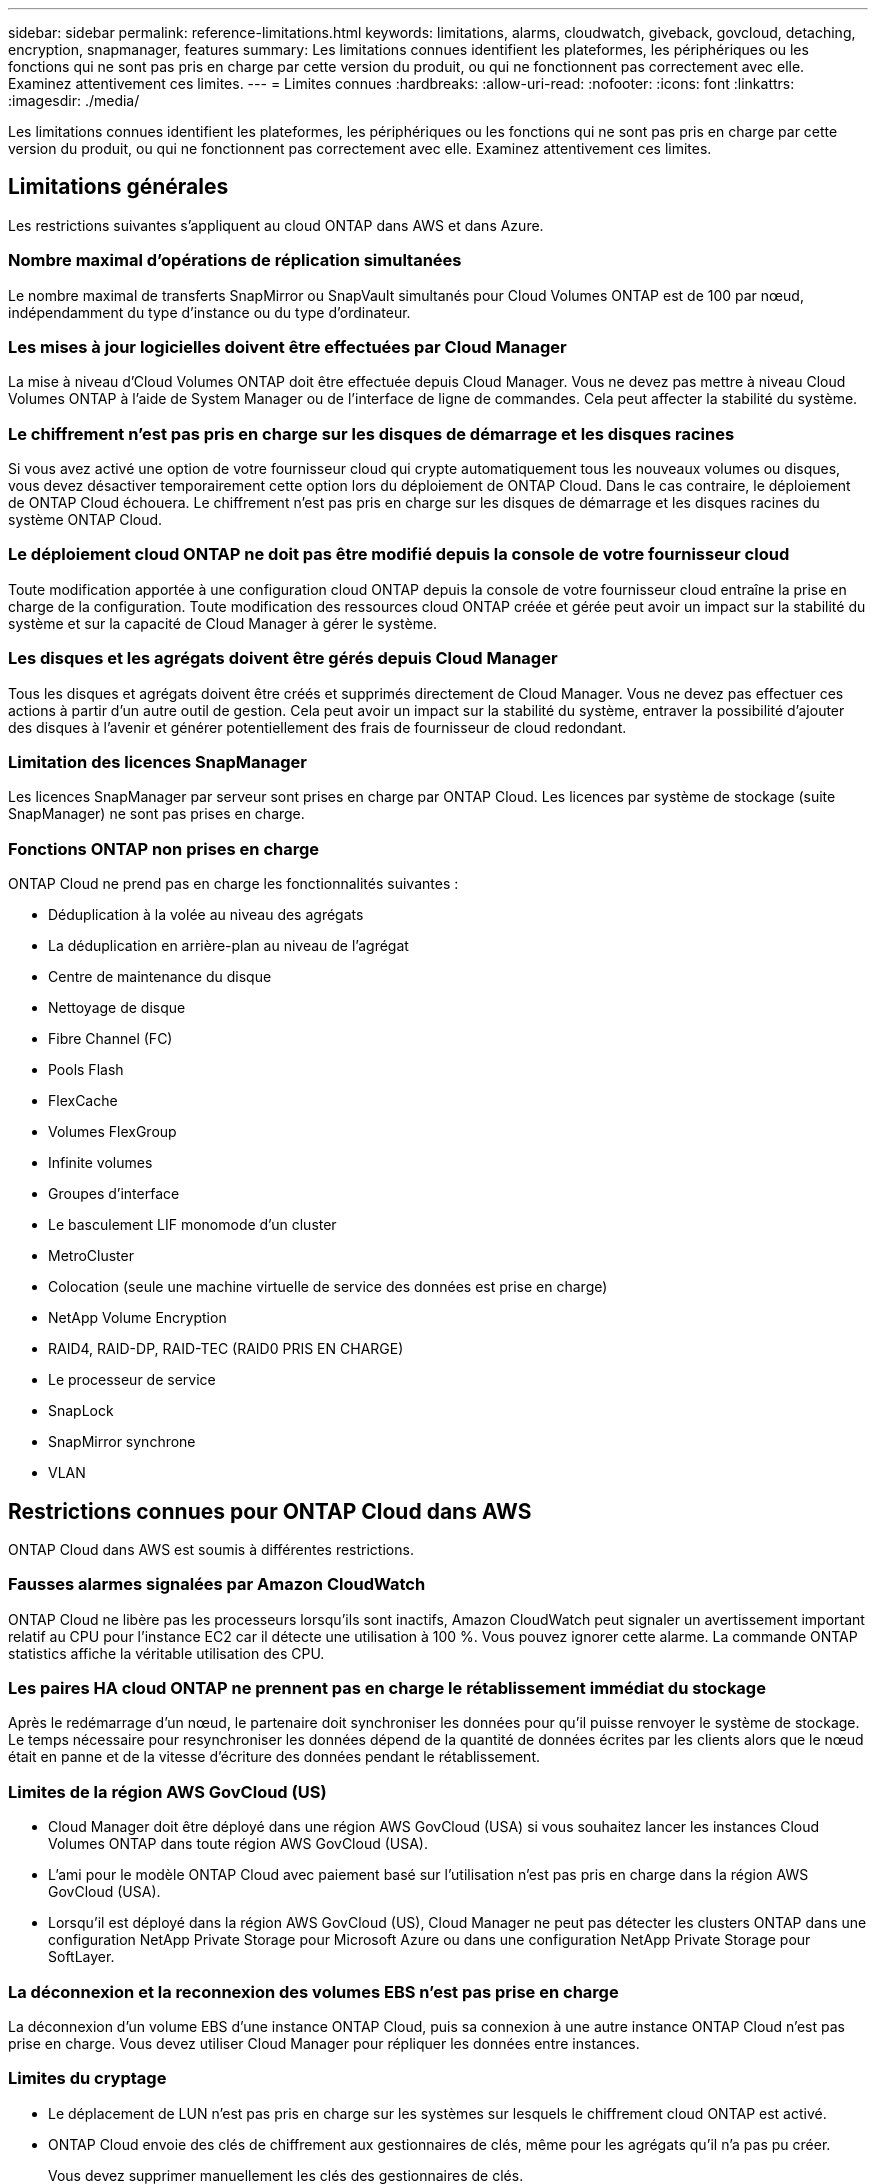 ---
sidebar: sidebar 
permalink: reference-limitations.html 
keywords: limitations, alarms, cloudwatch, giveback, govcloud, detaching, encryption, snapmanager, features 
summary: Les limitations connues identifient les plateformes, les périphériques ou les fonctions qui ne sont pas pris en charge par cette version du produit, ou qui ne fonctionnent pas correctement avec elle. Examinez attentivement ces limites. 
---
= Limites connues
:hardbreaks:
:allow-uri-read: 
:nofooter: 
:icons: font
:linkattrs: 
:imagesdir: ./media/


[role="lead"]
Les limitations connues identifient les plateformes, les périphériques ou les fonctions qui ne sont pas pris en charge par cette version du produit, ou qui ne fonctionnent pas correctement avec elle. Examinez attentivement ces limites.



== Limitations générales

Les restrictions suivantes s'appliquent au cloud ONTAP dans AWS et dans Azure.



=== Nombre maximal d'opérations de réplication simultanées

Le nombre maximal de transferts SnapMirror ou SnapVault simultanés pour Cloud Volumes ONTAP est de 100 par nœud, indépendamment du type d'instance ou du type d'ordinateur.



=== Les mises à jour logicielles doivent être effectuées par Cloud Manager

La mise à niveau d'Cloud Volumes ONTAP doit être effectuée depuis Cloud Manager. Vous ne devez pas mettre à niveau Cloud Volumes ONTAP à l'aide de System Manager ou de l'interface de ligne de commandes. Cela peut affecter la stabilité du système.



=== Le chiffrement n'est pas pris en charge sur les disques de démarrage et les disques racines

Si vous avez activé une option de votre fournisseur cloud qui crypte automatiquement tous les nouveaux volumes ou disques, vous devez désactiver temporairement cette option lors du déploiement de ONTAP Cloud. Dans le cas contraire, le déploiement de ONTAP Cloud échouera. Le chiffrement n'est pas pris en charge sur les disques de démarrage et les disques racines du système ONTAP Cloud.



=== Le déploiement cloud ONTAP ne doit pas être modifié depuis la console de votre fournisseur cloud

Toute modification apportée à une configuration cloud ONTAP depuis la console de votre fournisseur cloud entraîne la prise en charge de la configuration. Toute modification des ressources cloud ONTAP créée et gérée peut avoir un impact sur la stabilité du système et sur la capacité de Cloud Manager à gérer le système.



=== Les disques et les agrégats doivent être gérés depuis Cloud Manager

Tous les disques et agrégats doivent être créés et supprimés directement de Cloud Manager. Vous ne devez pas effectuer ces actions à partir d'un autre outil de gestion. Cela peut avoir un impact sur la stabilité du système, entraver la possibilité d'ajouter des disques à l'avenir et générer potentiellement des frais de fournisseur de cloud redondant.



=== Limitation des licences SnapManager

Les licences SnapManager par serveur sont prises en charge par ONTAP Cloud. Les licences par système de stockage (suite SnapManager) ne sont pas prises en charge.



=== Fonctions ONTAP non prises en charge

ONTAP Cloud ne prend pas en charge les fonctionnalités suivantes :

* Déduplication à la volée au niveau des agrégats
* La déduplication en arrière-plan au niveau de l'agrégat
* Centre de maintenance du disque
* Nettoyage de disque
* Fibre Channel (FC)
* Pools Flash
* FlexCache
* Volumes FlexGroup
* Infinite volumes
* Groupes d'interface
* Le basculement LIF monomode d'un cluster
* MetroCluster
* Colocation (seule une machine virtuelle de service des données est prise en charge)
* NetApp Volume Encryption
* RAID4, RAID-DP, RAID-TEC (RAID0 PRIS EN CHARGE)
* Le processeur de service
* SnapLock
* SnapMirror synchrone
* VLAN




== Restrictions connues pour ONTAP Cloud dans AWS

ONTAP Cloud dans AWS est soumis à différentes restrictions.



=== Fausses alarmes signalées par Amazon CloudWatch

ONTAP Cloud ne libère pas les processeurs lorsqu'ils sont inactifs, Amazon CloudWatch peut signaler un avertissement important relatif au CPU pour l'instance EC2 car il détecte une utilisation à 100 %. Vous pouvez ignorer cette alarme. La commande ONTAP statistics affiche la véritable utilisation des CPU.



=== Les paires HA cloud ONTAP ne prennent pas en charge le rétablissement immédiat du stockage

Après le redémarrage d'un nœud, le partenaire doit synchroniser les données pour qu'il puisse renvoyer le système de stockage. Le temps nécessaire pour resynchroniser les données dépend de la quantité de données écrites par les clients alors que le nœud était en panne et de la vitesse d'écriture des données pendant le rétablissement.



=== Limites de la région AWS GovCloud (US)

* Cloud Manager doit être déployé dans une région AWS GovCloud (USA) si vous souhaitez lancer les instances Cloud Volumes ONTAP dans toute région AWS GovCloud (USA).
* L'ami pour le modèle ONTAP Cloud avec paiement basé sur l'utilisation n'est pas pris en charge dans la région AWS GovCloud (USA).
* Lorsqu'il est déployé dans la région AWS GovCloud (US), Cloud Manager ne peut pas détecter les clusters ONTAP dans une configuration NetApp Private Storage pour Microsoft Azure ou dans une configuration NetApp Private Storage pour SoftLayer.




=== La déconnexion et la reconnexion des volumes EBS n'est pas prise en charge

La déconnexion d'un volume EBS d'une instance ONTAP Cloud, puis sa connexion à une autre instance ONTAP Cloud n'est pas prise en charge. Vous devez utiliser Cloud Manager pour répliquer les données entre instances.



=== Limites du cryptage

* Le déplacement de LUN n'est pas pris en charge sur les systèmes sur lesquels le chiffrement cloud ONTAP est activé.
* ONTAP Cloud envoie des clés de chiffrement aux gestionnaires de clés, même pour les agrégats qu'il n'a pas pu créer.
+
Vous devez supprimer manuellement les clés des gestionnaires de clés.


